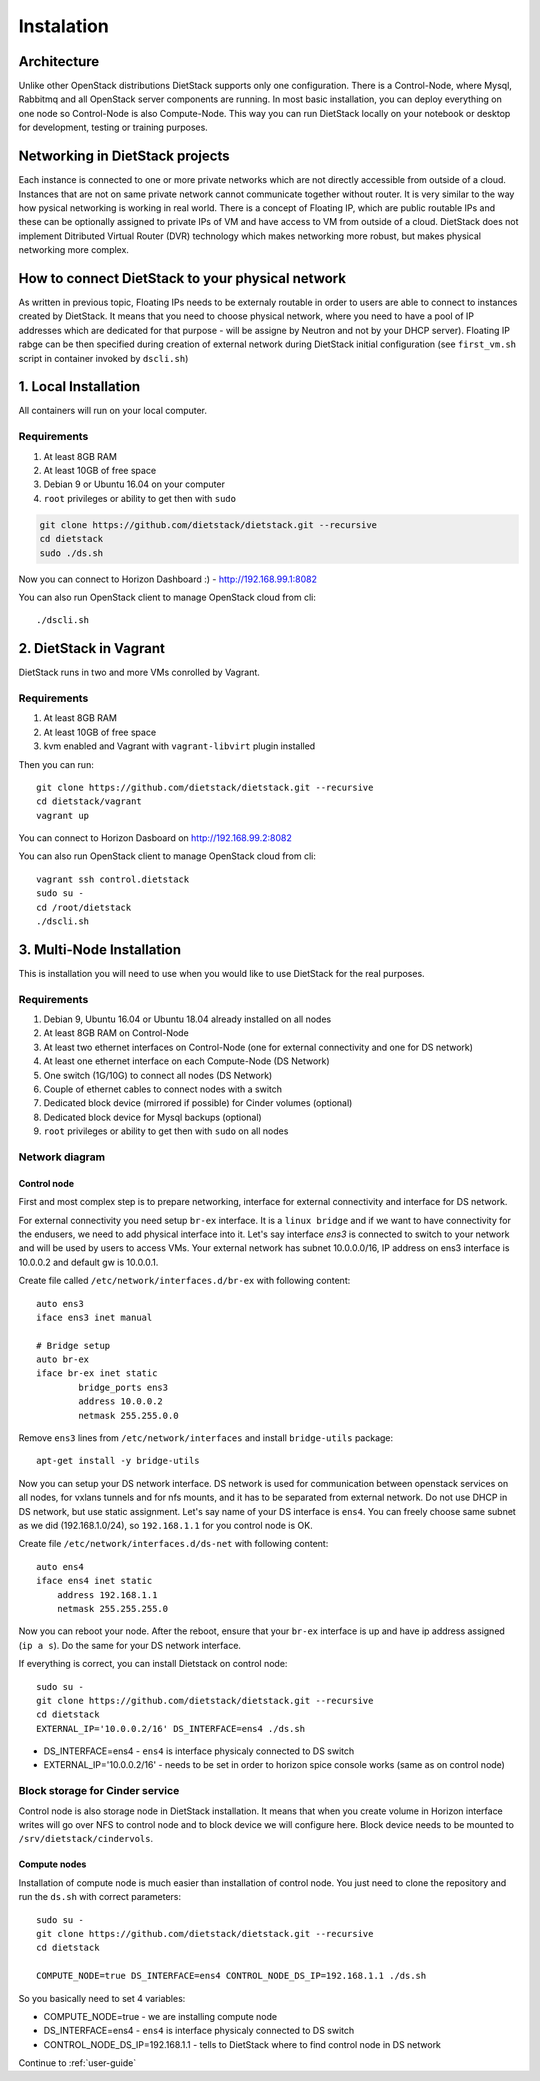 .. _installation:

Instalation
===========

Architecture
------------
Unlike other OpenStack distributions DietStack supports only one configuration.
There is a Control-Node, where Mysql, Rabbitmq and all OpenStack server components are
running. In most basic installation, you can deploy everything on one node so
Control-Node is also Compute-Node. This way you can run DietStack locally on your
notebook or desktop for development, testing or training purposes.

Networking in DietStack projects
--------------------------------
Each instance is connected to one or more private networks which are not directly accessible from
outside of a cloud.
Instances that are not on same private network cannot communicate together without router.
It is very similar to the way how pysical networking is working in real world.
There is a concept of Floating IP, which are public routable IPs and these can be
optionally assigned to private IPs of VM and have access to VM from outside of a cloud.
DietStack does not implement Ditributed Virtual Router (DVR) technology which makes
networking more robust, but makes physical networking more complex.
                                                                                                    
How to connect DietStack to your physical network
-------------------------------------------------
As written in previous topic, Floating IPs needs to be externaly routable in order to users are
able to connect to instances created by DietStack.
It means that you need to choose physical network, where you need to have a pool of IP addresses
which are dedicated for that purpose - will be assigne by Neutron and not by your DHCP server).
Floating IP rabge can be then specified during creation of external network during DietStack 
initial configuration (see ``first_vm.sh`` script in container invoked by ``dscli.sh``)


1. Local Installation
---------------------
All containers will run on your local computer.

Requirements
^^^^^^^^^^^^

1. At least 8GB RAM
2. At least 10GB of free space
3. Debian 9 or Ubuntu 16.04 on your computer
4. ``root`` privileges or ability to get then with ``sudo``

.. code-block:: bash

    git clone https://github.com/dietstack/dietstack.git --recursive
    cd dietstack
    sudo ./ds.sh

Now you can connect to Horizon Dashboard :) - http://192.168.99.1:8082

You can also run OpenStack client to manage OpenStack cloud from cli::

    ./dscli.sh

2. DietStack in Vagrant                                                                             
-----------------------                                                                             
DietStack runs in two and more VMs conrolled by Vagrant.                                           

Requirements
^^^^^^^^^^^^

1. At least 8GB RAM
2. At least 10GB of free space
3. kvm enabled and Vagrant with ``vagrant-libvirt`` plugin installed

Then you can run::                                                                               
                                                                                                    
    git clone https://github.com/dietstack/dietstack.git --recursive
    cd dietstack/vagrant
    vagrant up
                                                                                                    
You can connect to Horizon Dasboard on http://192.168.99.2:8082

You can also run OpenStack client to manage OpenStack cloud from cli::
                                                                                                    
    vagrant ssh control.dietstack
    sudo su -
    cd /root/dietstack
    ./dscli.sh

3. Multi-Node Installation                                                                          
--------------------------                                                                          

This is installation you will need to use when you would like to use DietStack for the real
purposes.

Requirements
^^^^^^^^^^^^

1. Debian 9, Ubuntu 16.04 or Ubuntu 18.04 already installed on all nodes
2. At least 8GB RAM on Control-Node
3. At least two ethernet interfaces on Control-Node (one for external connectivity and one for 
   DS network)
4. At least one ethernet interface on each Compute-Node (DS Network)
5. One switch (1G/10G) to connect all nodes (DS Network)
6. Couple of ethernet cables to connect nodes with a switch
7. Dedicated block device (mirrored if possible) for Cinder volumes (optional)
8. Dedicated block device for Mysql backups (optional)
9. ``root`` privileges or ability to get then with ``sudo`` on all nodes


Network diagram
^^^^^^^^^^^^^^^

.. image:: images/dietstack_net_1.svg
   :align: center

Control node
~~~~~~~~~~~~

First and most complex step is to prepare networking, interface for external connectivity and
interface for DS network.


For external connectivity you need setup ``br-ex`` interface. It is a ``linux bridge`` and if
we want to have connectivity for the endusers, we need to add physical interface into it.
Let's say interface `ens3` is connected to switch to
your network and will be used by users to access VMs. Your external network has subnet
10.0.0.0/16, IP address on ens3 interface is 10.0.0.2 and default gw is 10.0.0.1.

Create file called ``/etc/network/interfaces.d/br-ex`` with following
content::

	auto ens3
	iface ens3 inet manual

	# Bridge setup
	auto br-ex
	iface br-ex inet static
		bridge_ports ens3
		address 10.0.0.2
		netmask 255.255.0.0

Remove ``ens3`` lines from ``/etc/network/interfaces`` and install ``bridge-utils`` package::

    apt-get install -y bridge-utils

Now you can setup your DS network interface. DS network is used for communication between
openstack services on all nodes, for vxlans tunnels and for nfs mounts, and it has to be separated
from external network. Do not use DHCP in DS network, but use static assignment. Let's say name of
your DS interface is ``ens4``. You can freely choose same subnet as we did (192.168.1.0/24), so
``192.168.1.1`` for you control node is OK.

Create file ``/etc/network/interfaces.d/ds-net`` with following content::

    auto ens4
    iface ens4 inet static
        address 192.168.1.1
        netmask 255.255.255.0

Now you can reboot your node. After the reboot, ensure that your ``br-ex`` interface is up and have
ip address assigned (``ip a s``). Do the same for your DS network interface.

If everything is correct, you can install Dietstack on control node::

    sudo su -
    git clone https://github.com/dietstack/dietstack.git --recursive
    cd dietstack
    EXTERNAL_IP='10.0.0.2/16' DS_INTERFACE=ens4 ./ds.sh

- DS_INTERFACE=ens4 - ``ens4`` is interface physicaly connected to DS switch
- EXTERNAL_IP='10.0.0.2/16' - needs to be set in order to horizon spice console works (same as on control node)

Block storage for Cinder service
^^^^^^^^^^^^^^^^^^^^^^^^^^^^^^^^

Control node is also storage node in DietStack installation. It means that when you create volume
in Horizon interface writes will go over NFS to control node and to block device we will configure
here. Block device needs to be mounted to ``/srv/dietstack/cindervols``.


Compute nodes
~~~~~~~~~~~~~

Installation of compute node is much easier than installation of control node. You just need to
clone the repository and run the ``ds.sh`` with correct parameters::

    sudo su -
    git clone https://github.com/dietstack/dietstack.git --recursive
    cd dietstack

    COMPUTE_NODE=true DS_INTERFACE=ens4 CONTROL_NODE_DS_IP=192.168.1.1 ./ds.sh

So you basically need to set 4 variables:

- COMPUTE_NODE=true - we are installing compute node
- DS_INTERFACE=ens4 - ``ens4`` is interface physicaly connected to DS switch
- CONTROL_NODE_DS_IP=192.168.1.1 - tells to DietStack where to find control node in DS network

Continue to :ref:`user-guide`
